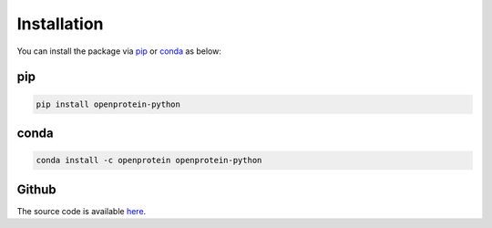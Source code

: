 Installation
======================


You can install the package via `pip <https://pypi.org/project/openprotein-python/>`_ or `conda <https://anaconda.org/openprotein/openprotein_python/files>`_ as below:

pip
-----
.. code-block:: bash

   pip install openprotein-python

conda
------
.. code-block:: bash

   conda install -c openprotein openprotein-python

Github
--------

The source code is available `here <https://github.com/OpenProteinAI/openprotein-python>`_.
